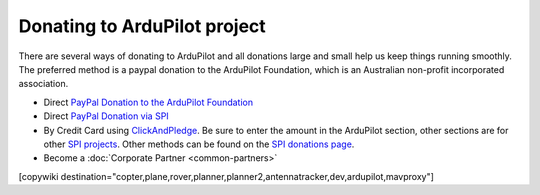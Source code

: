 .. _common-donation:

=============================
Donating to ArduPilot project
=============================

There are several ways of donating to ArduPilot and all donations
large and small help us keep things running smoothly. The preferred
method is a paypal donation to the ArduPilot Foundation, which is an
Australian non-profit incorporated association.

- Direct `PayPal Donation to the ArduPilot Foundation
  <https://www.paypal.com/donate/?hosted_button_id=ST8RTU9T3QK4Q>`__
- Direct `PayPal Donation via SPI <https://www.paypal.com/cgi-bin/webscr?cmd=_s-xclick&hosted_button_id=BBF28AFAD58B2>`__
- By Credit Card using `ClickAndPledge <https://co.clickandpledge.com/advanced/default.aspx?wid=34115>`__.  Be sure to enter the amount in the ArduPilot section, other sections are for other `SPI projects <http://www.spi-inc.org/>`__.  Other methods can be found on the `SPI donations page <http://www.spi-inc.org/donations/>`__.
- Become a :doc:`Corporate Partner <common-partners>`

[copywiki destination="copter,plane,rover,planner,planner2,antennatracker,dev,ardupilot,mavproxy"]
